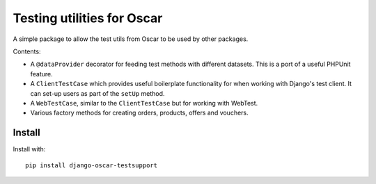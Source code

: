 ===========================
Testing utilities for Oscar
===========================

A simple package to allow the test utils from Oscar to be used by other
packages.

Contents:

* A ``@dataProvider`` decorator for feeding test methods with different
  datasets.  This is a port of a useful PHPUnit feature.

* A ``ClientTestCase`` which provides useful boilerplate functionality for when
  working with Django's test client.  It can set-up users as part of the
  ``setUp`` method.

* A ``WebTestCase``, similar to the ``ClientTestCase`` but for working with
  WebTest.

* Various factory methods for creating orders, products, offers and vouchers.

Install
------

Install with::

   pip install django-oscar-testsupport 

